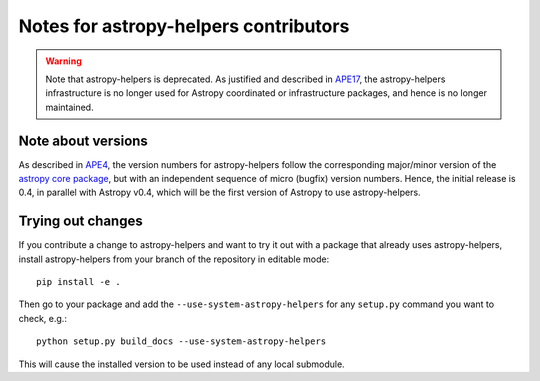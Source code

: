 Notes for astropy-helpers contributors
======================================

.. warning::
    Note that astropy-helpers is deprecated. As justified and described in `APE17
    <https://github.com/astropy/astropy-APEs/blob/main/APE17.rst>`_, the astropy-helpers
    infrastructure is no longer used for Astropy coordinated or infrastructure packages,
    and hence is no longer maintained.

Note about versions
-------------------

As described in `APE4
<https://github.com/astropy/astropy-APEs/blob/master/APE4.rst>`_, the version
numbers for astropy-helpers follow the corresponding major/minor version of the
`astropy core package <http://www.astropy.org/>`_, but with an independent
sequence of micro (bugfix) version numbers. Hence, the initial release is 0.4,
in parallel with Astropy v0.4, which will be the first version  of Astropy to
use astropy-helpers.

Trying out changes
------------------

If you contribute a change to astropy-helpers and want to try it out with a
package that already uses astropy-helpers, install astropy-helpers from your
branch of the repository in editable mode::

    pip install -e .

Then go to your package and add the ``--use-system-astropy-helpers`` for any
``setup.py`` command you want to check, e.g.::

    python setup.py build_docs --use-system-astropy-helpers

This will cause the installed version to be used instead of any local submodule.

